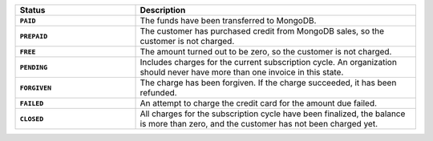 .. list-table::
   :widths: 30 70
   :header-rows: 1
   :stub-columns: 1

   * - Status
     - Description

   * - ``PAID``
     - The funds have been transferred to MongoDB.

   * - ``PREPAID``
     - The customer has purchased credit from MongoDB sales, so the
       customer is not charged.

   * - ``FREE``
     - The amount turned out to be zero, so the customer is not 
       charged.

   * - ``PENDING``
     - Includes charges for the current subscription cycle. An 
       organization should never have more than one invoice in this 
       state.

   * - ``FORGIVEN``
     - The charge has been forgiven. If the charge succeeded, it has 
       been refunded.

   * - ``FAILED``
     - An attempt to charge the credit card for the amount due 
       failed.

   * - ``CLOSED``
     - All charges for the subscription cycle have been 
       finalized, the balance is more than zero, and the 
       customer has not been charged yet.
